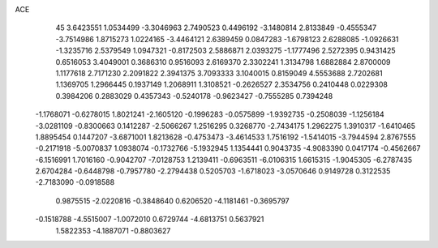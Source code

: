 ACE 
   45
   3.6423551   1.0534499  -3.3046963   2.7490523   0.4496192  -3.1480814
   2.8133849  -0.4555347  -3.7514986   1.8715273   1.0224165  -3.4464121
   2.6389459   0.0847283  -1.6798123   2.6288085  -1.0926631  -1.3235716
   2.5379549   1.0947321  -0.8172503   2.5886871   2.0393275  -1.1777496
   2.5272395   0.9431425   0.6516053   3.4049001   0.3686310   0.9516093
   2.6169370   2.3302241   1.3134798   1.6882884   2.8700009   1.1177618
   2.7171230   2.2091822   2.3941375   3.7093333   3.1040015   0.8159049
   4.5553688   2.7202681   1.1369705   1.2966445   0.1937149   1.2068911
   1.3108521  -0.2626527   2.3534756   0.2410448   0.0229308   0.3984206
   0.2883029   0.4357343  -0.5240178  -0.9623427  -0.7555285   0.7394248
  -1.1768071  -0.6278015   1.8021241  -2.1605120  -0.1996283  -0.0575899
  -1.9392735  -0.2508039  -1.1256184  -3.0281109  -0.8300663   0.1412287
  -2.5066267   1.2516295   0.3268770  -2.7434175   1.2962275   1.3910317
  -1.6410465   1.8895454   0.1447207  -3.6871001   1.8213628  -0.4753473
  -3.4614533   1.7516192  -1.5414015  -3.7944594   2.8767555  -0.2171918
  -5.0070837   1.0938074  -0.1732766  -5.1932945   1.1354441   0.9043735
  -4.9083390   0.0417174  -0.4562667  -6.1516991   1.7016160  -0.9042707
  -7.0128753   1.2139411  -0.6963511  -6.0106315   1.6615315  -1.9045305
  -6.2787435   2.6704284  -0.6448798  -0.7957780  -2.2794438   0.5205703
  -1.6718023  -3.0570646   0.9149728   0.3122535  -2.7183090  -0.0918588
   0.9875515  -2.0220816  -0.3848640   0.6206520  -4.1181461  -0.3695797
  -0.1518788  -4.5515007  -1.0072010   0.6729744  -4.6813751   0.5637921
   1.5822353  -4.1887071  -0.8803627
